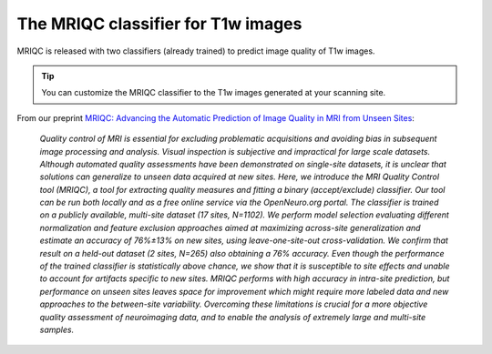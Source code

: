 The MRIQC classifier for T1w images
===================================
MRIQC is released with two classifiers (already trained) to predict image quality
of T1w images.

.. tip::
     You can customize the MRIQC classifier to the T1w images generated at your
     scanning site.


From our preprint `MRIQC: Advancing the Automatic Prediction of Image Quality in MRI from Unseen Sites
<https://doi.org/10.1101/111294>`_:

    *Quality control of MRI is essential for excluding problematic acquisitions and
    avoiding bias in subsequent image processing and analysis. Visual inspection is
    subjective and impractical for large scale datasets. Although automated quality
    assessments have been demonstrated on single-site datasets, it is unclear that
    solutions can generalize to unseen data acquired at new sites. Here, we introduce
    the MRI Quality Control tool (MRIQC), a tool for extracting quality measures and
    fitting a binary (accept/exclude) classifier. Our tool can be run both locally and
    as a free online service via the OpenNeuro.org portal. The classifier is trained on
    a publicly available, multi-site dataset (17 sites, N=1102). We perform model selection
    evaluating different normalization and feature exclusion approaches aimed at maximizing
    across-site generalization and estimate an accuracy of 76%±13% on new sites, using
    leave-one-site-out cross-validation. We confirm that result on a held-out dataset
    (2 sites, N=265) also obtaining a 76% accuracy. Even though the performance of the
    trained classifier is statistically above chance, we show that it is susceptible to
    site effects and unable to account for artifacts specific to new sites. MRIQC performs
    with high accuracy in intra-site prediction, but performance on unseen sites leaves space
    for improvement which might require more labeled data and new approaches to the
    between-site variability. Overcoming these limitations is crucial for a more objective
    quality assessment of neuroimaging data, and to enable the analysis of extremely large
    and multi-site samples.*
